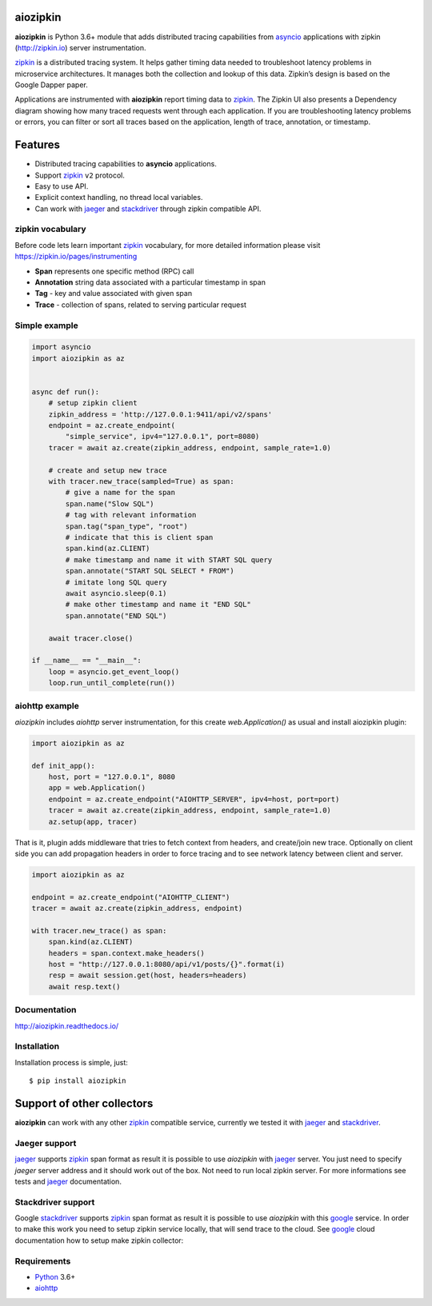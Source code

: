 aiozipkin
=========
.. image:: https://github.com/aio-libs/aiozipkin/workflows/CI/badge.svg
    :target: https://github.com/aio-libs/aiozipkin/actions?query=workflow%3ACI
.. image:: https://codecov.io/gh/aio-libs/aiozipkin/branch/master/graph/badge.svg
    :target: https://codecov.io/gh/aio-libs/aiozipkin
.. image:: https://api.codeclimate.com/v1/badges/1ff813d5cad2d702cbf1/maintainability
   :target: https://codeclimate.com/github/aio-libs/aiozipkin/maintainability
   :alt: Maintainability
.. image:: https://img.shields.io/pypi/v/aiozipkin.svg
    :target: https://pypi.python.org/pypi/aiozipkin
.. image:: https://readthedocs.org/projects/aiozipkin/badge/?version=latest
    :target: http://aiozipkin.readthedocs.io/en/latest/?badge=latest
    :alt: Documentation Status
.. image:: https://badges.gitter.im/Join%20Chat.svg
    :target: https://gitter.im/aio-libs/Lobby
    :alt: Chat on Gitter

**aiozipkin** is Python 3.6+ module that adds distributed tracing capabilities
from asyncio_ applications with zipkin (http://zipkin.io) server instrumentation.

zipkin_ is a distributed tracing system. It helps gather timing data needed
to troubleshoot latency problems in microservice architectures. It manages
both the collection and lookup of this data. Zipkin’s design is based on
the Google Dapper paper.

Applications are instrumented with  **aiozipkin** report timing data to zipkin_.
The Zipkin UI also presents a Dependency diagram showing how many traced
requests went through each application. If you are troubleshooting latency
problems or errors, you can filter or sort all traces based on the
application, length of trace, annotation, or timestamp.

.. image:: https://raw.githubusercontent.com/aio-libs/aiozipkin/master/docs/zipkin_animation2.gif
    :alt: zipkin ui animation


Features
========
* Distributed tracing capabilities to **asyncio** applications.
* Support zipkin_ ``v2`` protocol.
* Easy to use API.
* Explicit context handling, no thread local variables.
* Can work with jaeger_ and stackdriver_ through zipkin compatible API.


zipkin vocabulary
-----------------
Before code lets learn important zipkin_ vocabulary, for more detailed
information please visit https://zipkin.io/pages/instrumenting

.. image:: https://raw.githubusercontent.com/aio-libs/aiozipkin/master/docs/zipkin_glossary.png
    :alt: zipkin ui glossary

* **Span** represents one specific method (RPC) call
* **Annotation** string data associated with a particular timestamp in span
* **Tag** - key and value associated with given span
* **Trace** - collection of spans, related to serving particular request


Simple example
--------------

.. code:: python

    import asyncio
    import aiozipkin as az


    async def run():
        # setup zipkin client
        zipkin_address = 'http://127.0.0.1:9411/api/v2/spans'
        endpoint = az.create_endpoint(
            "simple_service", ipv4="127.0.0.1", port=8080)
        tracer = await az.create(zipkin_address, endpoint, sample_rate=1.0)

        # create and setup new trace
        with tracer.new_trace(sampled=True) as span:
            # give a name for the span
            span.name("Slow SQL")
            # tag with relevant information
            span.tag("span_type", "root")
            # indicate that this is client span
            span.kind(az.CLIENT)
            # make timestamp and name it with START SQL query
            span.annotate("START SQL SELECT * FROM")
            # imitate long SQL query
            await asyncio.sleep(0.1)
            # make other timestamp and name it "END SQL"
            span.annotate("END SQL")

        await tracer.close()

    if __name__ == "__main__":
        loop = asyncio.get_event_loop()
        loop.run_until_complete(run())


aiohttp example
---------------

*aiozipkin* includes *aiohttp* server instrumentation, for this create
`web.Application()` as usual and install aiozipkin plugin:


.. code:: python

    import aiozipkin as az

    def init_app():
        host, port = "127.0.0.1", 8080
        app = web.Application()
        endpoint = az.create_endpoint("AIOHTTP_SERVER", ipv4=host, port=port)
        tracer = await az.create(zipkin_address, endpoint, sample_rate=1.0)
        az.setup(app, tracer)


That is it, plugin adds middleware that tries to fetch context from headers,
and create/join new trace. Optionally on client side you can add propagation
headers in order to force tracing and to see network latency between client and
server.

.. code:: python

    import aiozipkin as az

    endpoint = az.create_endpoint("AIOHTTP_CLIENT")
    tracer = await az.create(zipkin_address, endpoint)

    with tracer.new_trace() as span:
        span.kind(az.CLIENT)
        headers = span.context.make_headers()
        host = "http://127.0.0.1:8080/api/v1/posts/{}".format(i)
        resp = await session.get(host, headers=headers)
        await resp.text()


Documentation
-------------
http://aiozipkin.readthedocs.io/


Installation
------------
Installation process is simple, just::

    $ pip install aiozipkin


Support of other collectors
===========================
**aiozipkin** can work with any other zipkin_ compatible service, currently we
tested it with jaeger_ and stackdriver_.


Jaeger support
--------------
jaeger_ supports zipkin_ span format as result it is possible to use *aiozipkin*
with jaeger_ server. You just need to specify *jaeger* server address and it
should work out of the box. Not need to run local zipkin server.
For more informations see tests and jaeger_ documentation.

.. image:: https://raw.githubusercontent.com/aio-libs/aiozipkin/master/docs/jaeger.png
    :alt: jaeger ui animation


Stackdriver support
-------------------
Google stackdriver_ supports zipkin_ span format as result it is possible to
use *aiozipkin* with this google_ service. In order to make this work you
need to setup zipkin service locally, that will send trace to the cloud. See
google_ cloud documentation how to setup make zipkin collector:

.. image:: https://raw.githubusercontent.com/aio-libs/aiozipkin/master/docs/stackdriver.png
    :alt: jaeger ui animation


Requirements
------------

* Python_ 3.6+
* aiohttp_


.. _PEP492: https://www.python.org/dev/peps/pep-0492/
.. _Python: https://www.python.org
.. _aiohttp: https://github.com/KeepSafe/aiohttp
.. _asyncio: http://docs.python.org/3.5/library/asyncio.html
.. _uvloop: https://github.com/MagicStack/uvloop
.. _zipkin: http://zipkin.io
.. _jaeger: http://jaeger.readthedocs.io/en/latest/
.. _stackdriver: https://cloud.google.com/stackdriver/
.. _google: https://cloud.google.com/trace/docs/zipkin
